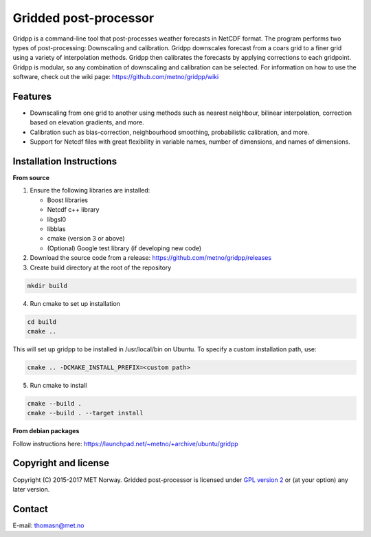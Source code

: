 Gridded post-processor
======================

.. image:: https://travis-ci.org/metno/gridpp.svg?branch=master
    :target: https://travis-ci.org/metno/gridpp

.. image:: https://coveralls.io/repos/metno/gridpp/badge.svg?branch=master&service=github
    :target: https://coveralls.io/github/metno/gridpp?branch=master 

Gridpp is a command-line tool that post-processes weather forecasts in NetCDF format. The program
performs two types of post-processing: Downscaling and calibration. Gridpp downscales forecast from
a coars grid to a finer grid using a variety of interpolation methods. Gridpp then calibrates the
forecasts by applying corrections to each gridpoint. Gridpp is modular, so any combination of
downscaling and calibration can be selected. For information on how to use the
software, check out the wiki page: https://github.com/metno/gridpp/wiki


Features
--------

* Downscaling from one grid to another using methods such as nearest neighbour, bilinear
  interpolation, correction based on elevation gradients, and more.
* Calibration such as bias-correction, neighbourhood smoothing, probabilistic calibration, and more.
* Support for Netcdf files with great flexibility in variable names, number of dimensions, and names
  of dimensions.

Installation Instructions
-------------------------

**From source**

1. Ensure the following libraries are installed:

   * Boost libraries
   * Netcdf c++ library
   * libgsl0
   * libblas
   * cmake (version 3 or above)
   * (Optional) Google test library (if developing new code)

2. Download the source code from a release: https://github.com/metno/gridpp/releases

3. Create build directory at the root of the repository

.. code-block:: bash

   mkdir build

4. Run cmake to set up installation

.. code-block:: bash

   cd build
   cmake ..

This will set up gridpp to be installed in /usr/local/bin on Ubuntu. To specify a custom installation path, use:

.. code-block:: bash

   cmake .. -DCMAKE_INSTALL_PREFIX=<custom path>

5. Run cmake to install

.. code-block:: bash

   cmake --build .
   cmake --build . --target install


**From debian packages**

Follow instructions here: https://launchpad.net/~metno/+archive/ubuntu/gridpp


Copyright and license
---------------------
Copyright (C) 2015-2017 MET Norway. Gridded post-processor is licensed under `GPL
version 2 <https://github.com/metno/gridpp/blob/master/LICENSE>`_ or (at
your option) any later version.

Contact
-------
| E-mail: `thomasn@met.no <mailto:thomasn@met.no>`_
